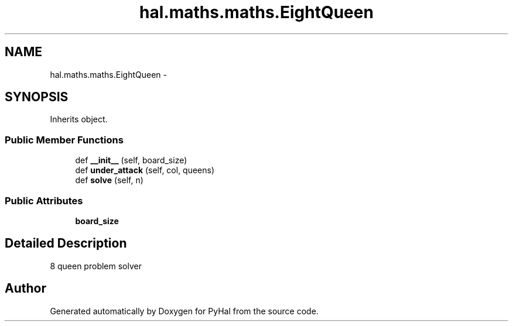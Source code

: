 .TH "hal.maths.maths.EightQueen" 3 "Tue Jan 10 2017" "Version 4.3" "PyHal" \" -*- nroff -*-
.ad l
.nh
.SH NAME
hal.maths.maths.EightQueen \- 
.SH SYNOPSIS
.br
.PP
.PP
Inherits object\&.
.SS "Public Member Functions"

.in +1c
.ti -1c
.RI "def \fB__init__\fP (self, board_size)"
.br
.ti -1c
.RI "def \fBunder_attack\fP (self, col, queens)"
.br
.ti -1c
.RI "def \fBsolve\fP (self, n)"
.br
.in -1c
.SS "Public Attributes"

.in +1c
.ti -1c
.RI "\fBboard_size\fP"
.br
.in -1c
.SH "Detailed Description"
.PP 

.PP
.nf
8 queen problem solver 
.fi
.PP
 

.SH "Author"
.PP 
Generated automatically by Doxygen for PyHal from the source code\&.
